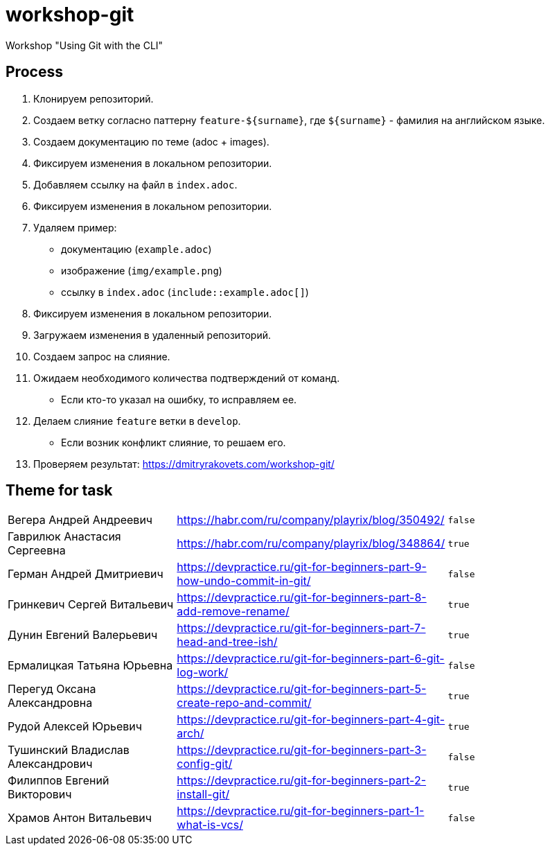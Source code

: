 = workshop-git

Workshop "Using Git with the CLI"

== Process

1. Клонируем репозиторий.
2. Создаем ветку согласно паттерну `feature-${surname}`, где `${surname}` - фамилия на английском языке.
3. Создаем документацию по теме (adoc + images).
4. Фиксируем изменения в локальном репозитории.
5. Добавляем ссылку на файл в `index.adoc`.
6. Фиксируем изменения в локальном репозитории.
7. Удаляем пример:
* документацию (`example.adoc`)
* изображение (`img/example.png`)
* ссылку в `index.adoc` (`include::example.adoc[]`)
8. Фиксируем изменения в локальном репозитории.
9. Загружаем изменения в удаленный репозиторий.
10. Создаем запрос на слияние.
11. Ожидаем необходимого количества подтверждений от команд.
* Если кто-то указал на ошибку, то исправляем ее.
12. Делаем слияние `feature` ветки в `develop`.
* Если возник конфликт слияние, то решаем его.
13. Проверяем результат: https://dmitryrakovets.com/workshop-git/

== Theme for task

|===
|Вегера Андрей Андреевич|https://habr.com/ru/company/playrix/blog/350492/|`false`
|Гаврилюк Анастасия Сергеевна|https://habr.com/ru/company/playrix/blog/348864/|`true`
|Герман Андрей Дмитриевич|https://devpractice.ru/git-for-beginners-part-9-how-undo-commit-in-git/|`false`
|Гринкевич Сергей Витальевич|https://devpractice.ru/git-for-beginners-part-8-add-remove-rename/|`true`
|Дунин Евгений Валерьевич|https://devpractice.ru/git-for-beginners-part-7-head-and-tree-ish/|`true`
|Ермалицкая Татьяна Юрьевна|https://devpractice.ru/git-for-beginners-part-6-git-log-work/|`false`
|Перегуд Оксана Александровна|https://devpractice.ru/git-for-beginners-part-5-create-repo-and-commit/|`true`
|Рудой Алексей Юрьевич|https://devpractice.ru/git-for-beginners-part-4-git-arch/|`true`
|Тушинский Владислав Александрович|https://devpractice.ru/git-for-beginners-part-3-config-git/|`false`
|Филиппов Евгений Викторович|https://devpractice.ru/git-for-beginners-part-2-install-git/|`true`
|Храмов Антон Витальевич|https://devpractice.ru/git-for-beginners-part-1-what-is-vcs/|`false`
|===
